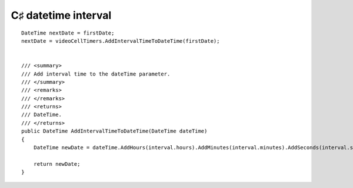 ﻿
.. index::
   pair: C♯ datetime  ; interval


=====================
C♯ datetime interval
=====================


::

    DateTime nextDate = firstDate;
    nextDate = videoCellTimers.AddIntervalTimeToDateTime(firstDate);


    /// <summary>
    /// Add interval time to the dateTime parameter.
    /// </summary>
    /// <remarks>
    /// </remarks>
    /// <returns>
    /// DateTime.
    /// </returns>
    public DateTime AddIntervalTimeToDateTime(DateTime dateTime)
    {
        DateTime newDate = dateTime.AddHours(interval.hours).AddMinutes(interval.minutes).AddSeconds(interval.seconds);

        return newDate;
    }




